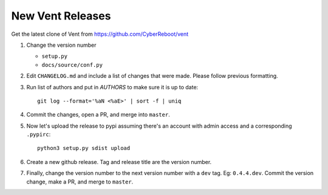 New Vent Releases
#################

Get the latest clone of Vent from https://github.com/CyberReboot/vent

1. Change the version number

   - ``setup.py``
   - ``docs/source/conf.py``

2. Edit ``CHANGELOG.md`` and include a list of changes that were made. Please
   follow previous formatting.

3. Run list of authors and put in `AUTHORS` to make sure it is up to date::

     git log --format='%aN <%aE>' | sort -f | uniq

4. Commit the changes, open a PR, and merge into ``master``.

5. Now let's upload the release to pypi assuming there's an account with admin
   access and a corresponding ``.pypirc``::

     python3 setup.py sdist upload

6. Create a new github release. Tag and release title are the version number.

7. Finally, change the version number to the next version number with a ``dev``
   tag. Eg: ``0.4.4.dev``. Commit the version change, make a PR, and merge to ``master``.
